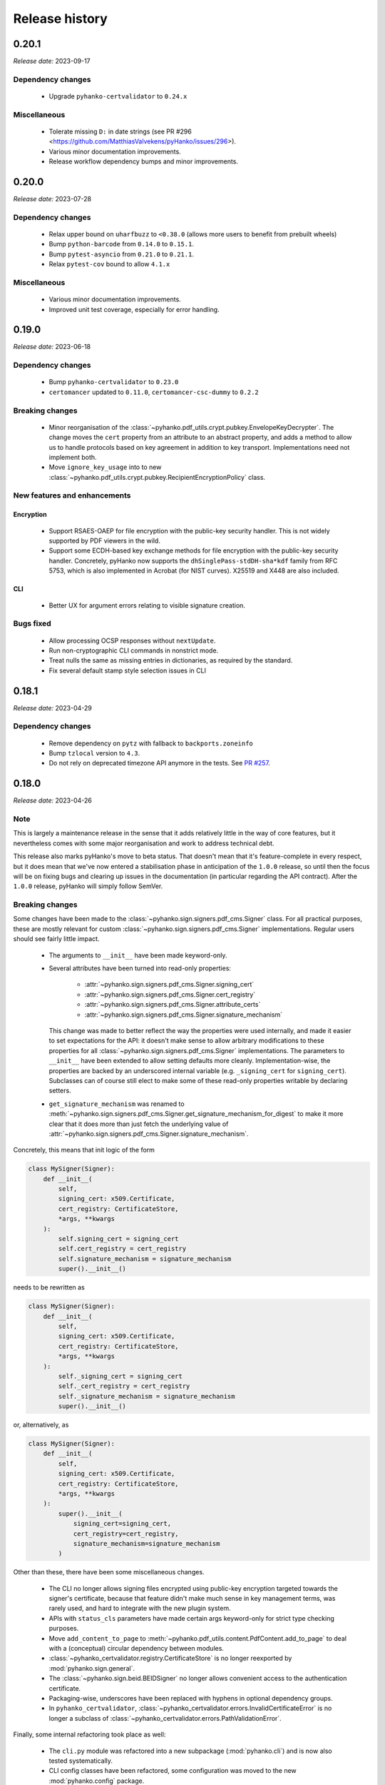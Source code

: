 ***************
Release history
***************


.. _release-0.20.1:

0.20.1
======

*Release date:* 2023-09-17

Dependency changes
------------------

 * Upgrade ``pyhanko-certvalidator`` to ``0.24.x``


Miscellaneous
-------------

 * Tolerate missing ``D:`` in date strings (see PR #296 <https://github.com/MatthiasValvekens/pyHanko/issues/296>).
 * Various minor documentation improvements.
 * Release workflow dependency bumps and minor improvements.


.. _release-0.20.0:

0.20.0
======

*Release date:* 2023-07-28


Dependency changes
------------------

 * Relax upper bound on ``uharfbuzz`` to ``<0.38.0`` (allows more users to benefit from prebuilt wheels)
 * Bump ``python-barcode`` from ``0.14.0`` to ``0.15.1``.
 * Bump ``pytest-asyncio`` from ``0.21.0`` to ``0.21.1``.
 * Relax ``pytest-cov`` bound to allow ``4.1.x``


Miscellaneous
-------------

 * Various minor documentation improvements.
 * Improved unit test coverage, especially for error handling.


.. _release-0.19.0:

0.19.0
======

*Release date:* 2023-06-18


Dependency changes
------------------

 * Bump ``pyhanko-certvalidator`` to ``0.23.0``
 * ``certomancer`` updated to ``0.11.0``, ``certomancer-csc-dummy`` to ``0.2.2``


Breaking changes
----------------

 * Minor reorganisation of the :class:`~pyhanko.pdf_utils.crypt.pubkey.EnvelopeKeyDecrypter`.
   The change moves the ``cert`` property from an attribute to an abstract property, and adds
   a method to allow us to handle protocols based on key agreement in addition to key transport.
   Implementations need not implement both.
 * Move ``ignore_key_usage`` into to new
   :class:`~pyhanko.pdf_utils.crypt.pubkey.RecipientEncryptionPolicy` class.


New features and enhancements
-----------------------------

Encryption
^^^^^^^^^^

 * Support RSAES-OAEP for file encryption with the public-key security handler.
   This is not widely supported by PDF viewers in the wild.
 * Support some ECDH-based key exchange methods for file encryption with the
   public-key security handler. Concretely, pyHanko now supports
   the ``dhSinglePass-stdDH-sha*kdf`` family from RFC 5753, which is also implemented in
   Acrobat (for NIST curves). X25519 and X448 are also included.


CLI
^^^

 * Better UX for argument errors relating to visible signature creation.


Bugs fixed
----------

 * Allow processing OCSP responses without ``nextUpdate``.
 * Run non-cryptographic CLI commands in nonstrict mode.
 * Treat nulls the same as missing entries in dictionaries, as required by
   the standard.
 * Fix several default stamp style selection issues in CLI


.. _release-0.18.1:

0.18.1
======

*Release date:* 2023-04-29


Dependency changes
------------------

 * Remove dependency on ``pytz`` with fallback to ``backports.zoneinfo``
 * Bump ``tzlocal`` version to ``4.3``.
 * Do not rely on deprecated timezone API anymore in the tests.
   See `PR #257 <https://github.com/MatthiasValvekens/pyHanko/pull/257>`_.

.. _release-0.18.0:

0.18.0
======

*Release date:* 2023-04-26

Note
----

This is largely a maintenance release in the sense that it adds relatively little
in the way of core features, but it nevertheless comes with some major
reorganisation and work to address technical debt.

This release also marks pyHanko's move to beta status. That doesn't mean that
it's feature-complete in every respect, but it does mean that we've now entered
a stabilisation phase in anticipation of the ``1.0.0`` release, so until then
the focus will be on fixing bugs and clearing up issues in the documentation (in
particular regarding the API contract). After the ``1.0.0`` release, pyHanko
will simply follow SemVer.


Breaking changes
----------------

Some changes have been made to the :class:`~pyhanko.sign.signers.pdf_cms.Signer` class.
For all practical purposes, these are mostly relevant for custom
:class:`~pyhanko.sign.signers.pdf_cms.Signer` implementations. Regular users should see
fairly little impact.

 * The arguments to ``__init__`` have been made keyword-only.

 * Several attributes have been turned into read-only properties:

    * :attr:`~pyhanko.sign.signers.pdf_cms.Signer.signing_cert`
    * :attr:`~pyhanko.sign.signers.pdf_cms.Signer.cert_registry`
    * :attr:`~pyhanko.sign.signers.pdf_cms.Signer.attribute_certs`
    * :attr:`~pyhanko.sign.signers.pdf_cms.Signer.signature_mechanism`

   This change was made to better reflect the way the properties were used internally, and made it easier to set
   expectations for the API: it doesn't make sense to allow arbitrary modifications to these properties for all
   :class:`~pyhanko.sign.signers.pdf_cms.Signer` implementations.
   The parameters to ``__init__`` have been extended to allow setting defaults more cleanly.
   Implementation-wise, the properties are backed by an underscored internal variable
   (e.g. ``_signing_cert`` for ``signing_cert``).
   Subclasses can of course still elect to make some of these read-only properties writable by declaring setters.

 * ``get_signature_mechanism`` was renamed to
   :meth:`~pyhanko.sign.signers.pdf_cms.Signer.get_signature_mechanism_for_digest`
   to make it more clear that it does more than just fetch the underlying value of
   :attr:`~pyhanko.sign.signers.pdf_cms.Signer.signature_mechanism`.


Concretely, this means that init logic of the form

.. code-block:: python

    class MySigner(Signer):
        def __init__(
            self,
            signing_cert: x509.Certificate,
            cert_registry: CertificateStore,
            *args, **kwargs
        ):
            self.signing_cert = signing_cert
            self.cert_registry = cert_registry
            self.signature_mechanism = signature_mechanism
            super().__init__()

needs to be rewritten as

.. code-block:: python

    class MySigner(Signer):
        def __init__(
            self,
            signing_cert: x509.Certificate,
            cert_registry: CertificateStore,
            *args, **kwargs
        ):
            self._signing_cert = signing_cert
            self._cert_registry = cert_registry
            self._signature_mechanism = signature_mechanism
            super().__init__()

or, alternatively, as

.. code-block:: python

    class MySigner(Signer):
        def __init__(
            self,
            signing_cert: x509.Certificate,
            cert_registry: CertificateStore,
            *args, **kwargs
        ):
            super().__init__(
                signing_cert=signing_cert,
                cert_registry=cert_registry,
                signature_mechanism=signature_mechanism
            )


Other than these, there have been some miscellaneous changes.

 * The CLI no longer allows signing files encrypted using public-key encryption targeted towards the signer's
   certificate, because that feature didn't make much sense in key management terms, was rarely used, and hard to
   integrate with the new plugin system.
 * APIs with ``status_cls`` parameters have made certain args keyword-only for strict type checking purposes.
 * Move ``add_content_to_page`` to :meth:`~pyhanko.pdf_utils.content.PdfContent.add_to_page` to deal with a
   (conceptual) circular dependency between modules.
 * :class:`~pyhanko_certvalidator.registry.CertificateStore` is no longer reexported by :mod:`pyhanko.sign.general`.
 * The :class:`~pyhanko.sign.beid.BEIDSigner` no longer allows convenient access to the authentication certificate.
 * Packaging-wise, underscores have been replaced with hyphens in optional dependency groups.
 * In ``pyhanko_certvalidator``, :class:`~pyhanko_certvalidator.errors.InvalidCertificateError`
   is no longer a subclass of :class:`~pyhanko_certvalidator.errors.PathValidationError`.

Finally, some internal refactoring took place as well:

 * The ``cli.py`` module was refactored into a new subpackage (:mod:`pyhanko.cli`) and is now
   also tested systematically.
 * CLI config classes have been refactored, some configuration was moved to the new :mod:`pyhanko.config` package.
 * Time tolerance config now passes around timedelta objects instead of second values.
 * The :func:`~pyhanko.sign.diff_analysis.commons.qualify` function in the difference analysis
   has been split into :func:`~pyhanko.sign.diff_analysis.commons.qualify` and
   :func:`~pyhanko.sign.diff_analysis.commons.qualify_transforming`.


Organisational changes
----------------------

 * Certificate and key loading was moved to a new :mod:`pyhanko.keys` module, but :mod:`pyhanko.sign.general`
   still reexports the relevant functions for backwards compatibility.
   Concretely, the affected functions are

    * :func:`pyhanko.keys.load_cert_from_pemder`,
    * :func:`pyhanko.keys.load_certs_from_pemder`,
    * :func:`pyhanko.keys.load_certs_from_pemder_data`,
    * :func:`pyhanko.keys.load_private_key_from_pemder`,
    * :func:`pyhanko.keys.load_private_key_from_pemder_data`.

  * Onboarded ``mypy`` and flag pyHanko as a typed library by adding ``py.typed``.

  * Package metadata and tooling settings have now been centralised to ``pyproject.toml``.
    Other configuration files like ``setup.py``, ``requirements.txt`` and most tool-specific config
    have been eliminated.

  * The docstring-based documentation for ``pyhanko_certvalidator`` was added to the API reference.

  * Some non-autogenerated API reference documentation pages were consolidated to reduce the sprawl.

  * Heavily reworked the CI/CD pipeline. PyHanko releases are now published via GitHub Actions
    and signed with Sigstore. GPG signatures will continue to be provided for the time being.


Dependency changes
------------------

 * Bump ``pyhanko-certvalidator`` to ``0.22.0``.
 * Relax the upper bound on ``uharfbuzz`` for better Python 3.11 support

Bugs fixed
----------

 * The AdES LTA validator now tolerates documents that don't have a DSS (assuming
   that all the required information is otherwise present).
 * Ensure that the :attr:`~pyhanko.sign.validation.status.SignatureStatus.trusted`
   attribute on :class:`~pyhanko.sign.validation.status.SignatureStatus` is not set
   if the validation path is not actually available.
 * Correct the typing on
   :attr:`~pyhanko.sign.validation.status.SignatureStatus.validation_path`.
 * Fix several result presentation bugs in the AdES code.
 * Fix overeager sharing of :class:`~pyhanko_certvalidator.ltv.poe.POEManager` objects in AdES code.
 * Correct algo policy handling in AdES-with-time validation.
 * Ensure that ``container_ref`` is also populated on past versions of the
   trailer dictionary.


New features and enhancements
-----------------------------

Signing
^^^^^^^

 * :ref:`The CLI now features plugins <cli-plugin-dev>`!
   All current ``addsig`` subcommands have been reimplemented to use the plugin
   interface. Other plugins will be auto-detected through package entry points.


Validation
^^^^^^^^^^

 * Refine algorithm policy handling; put in place a subclass of
   :class:`~pyhanko_certvalidator.policy_decl.AlgorithmUsagePolicy` specifically
   for CMS validation;
   see :class:`~pyhanko.sign.validation.utils.CMSAlgorithmUsagePolicy`.
 * Try to remember paths when validation fails.
 * Make certificates from local CMS context available during path building
   for past certificate validation (subject to PoE checks).
 * Move :attr:`~pyhanko.sign.validation.status.ModificationInfo.docmdp_ok` up in
   the hierarchy to :class:`~pyhanko.sign.validation.status.ModificationInfo`.



.. _release-0.17.2:

0.17.2
======


*Release date:* 2023-03-10


Note
----

This is a follow-up on yesterday's bugfix release, addressing a number of similar issues.


Bugs fixed
----------

 * Address another potential infinite loop in the comment processing logic.
 * Fix some (rather esoteric) correctness issues w.r.t. PDF whitespace.


.. _release-0.17.1:

0.17.1
======


*Release date:* 2023-03-09


Note
----

This is a maintenance release without significant functionality changes.
It contains a bugfix, addresses some documentation issues and applies the Black
formatter to the codebase.


Bugs fixed
----------

 * Address a potential infinite loop in the PDF parsing logic.
   See `PR #237 <https://github.com/MatthiasValvekens/pyHanko/issues/237>`_.


.. _release-0.17.0:

0.17.0
======


*Release date:* 2023-01-31


Note
----

This is a bit of an odd release. It comes with relatively few functional
changes or enhancements to existing features, but it has nevertheless been
in the works for quite a long time.

In early 2022, I decided that the time was right to equip pyHanko with its
own AdES validation engine, implementing the machinery specified by
ETSI EN 319 102-1. I knew ahead of time that this would not be an easy task:

 * PyHanko's own validation code was put together in a fairly ad-hoc manner
   starting from the provisions in the CMS specification, so some refactoring
   would be necessary.
 * ``pyhanko-certvalidator`` also was never designed to be anything more than an
   RFC 5280 validation engine, and retrofitting the fine-tuning required by the
   AdES spec definitely wasn't easy.

Initially, I estimated that this effort would take a few months tops. Yet here
we are, approximately one year down the road: :mod:`pyhanko.sign.validation.ades`.

Truth be told, the implementation isn't yet ready for prime time, but it is in
a state where it's at least useful for experimentation purposes, and can be
iterated on.
Also, given the volume of subtle changes and far-reaching refactoring in the
internals of both the ``pyhanko`` and ``pyhanko-certvalidator`` packages,
continually rebasing the ``feature/ades-validation`` feature branch turned
into a chore quite quickly.

So, if you're keen to start playing around with AdES validation: please do so,
and let me know what you think. If standards-based validation is not something
you care about, feel free to disregard everything I wrote above, it almost
certainly won't affect any of your code.

My plan is to incrementally build upon and polish the code in
:mod:`pyhanko.sign.validation.ades`, and eventually deprecate the current
ad-hoc LTV validation logic in
:func:`pyhanko.sign.validation.ltv.async_validate_pdf_ltv_signature`.
That's still a ways off from now, though.


Dependency updates
------------------

 * ``pyhanko-certvalidator`` updated to ``0.20.0``


Breaking changes
----------------

 * There are various changes in the validation internals that are not
   backwards compatible, but all of those concern internal APIs.
 * There are some noteworthy changes to the ``pyhanko-certvalidator`` API.
   Those are documented in
   `the change log <https://github.com/MatthiasValvekens/certvalidator/blob/master/changelog.md#0200>`_.
   Most of these do not affect basic usage.


New features and enhancements
-----------------------------

Validation
^^^^^^^^^^

 * Experimental AdES validation engine :mod:`pyhanko.sign.validation.ades`.
 * In the status API, make a more meaningful distinction between ``valid`` and
   ``intact``, and document that distinction.


.. _release-0.16.0:

0.16.0
======

*Release date:* 2022-12-21


Dependency updates
------------------

 * ``pyhanko-certvalidator`` updated to ``0.19.8``


Breaking changes
----------------

This release includes breaking changes to the difference analysis engine.
Unless you're implementing your own difference analysis policies, this
change should break your API usage.


New features and enhancements
-----------------------------

Signing
^^^^^^^

 * Add support for **Prop_Build** metadata in signatures.
   See `PR #192 <https://github.com/MatthiasValvekens/pyHanko/issues/192>`_


Validation
^^^^^^^^^^

 * Improvements to the difference analysis engine that allow more
   nuance to be expressed in the rule system.


Bugs fixed
----------

 * Tolerate an indirect **Extensions** and **MarkInfo** dictionary in
   difference analysis. See `PR #177 <https://github.com/MatthiasValvekens/pyHanko/issues/177>`_.
 * Gracefully handle unreadable/undecodable producer strings.


.. _release-0.15.1:

0.15.1
======

*Release date:* 2022-10-27


Note
----

This release adds Python 3.11 to the list of supported Python versions.


Dependency updates
------------------

 * ``pyhanko-certvalidator`` updated to ``0.19.6``
 * ``certomancer`` updated to ``0.9.1``


Bugs fixed
----------

 * Be more tolerant towards deviations from DER restrictions in
   signed attributes when validating signatures.


.. _release-0.15.0:

0.15.0
======


*Release date:* 2022-10-11


Note
----

Other than a few bug fixes, the highlight of this release is the addition of
support for two very recently published PDF extension standards, ISO/TS 32001
and ISO/TS 32002.


Bugs fixed
----------

 * Fix metadata handling in encrypted documents
   see `issue #160 <https://github.com/MatthiasValvekens/pyHanko/issues/160>`_.
 * Make sure XMP stream dictionaries contain the required typing entries.
 * Respect ``visible_sig_settings`` on field autocreation.
 * Fix a division by zero corner case in the stamp layout code;
   see `issue #170 <https://github.com/MatthiasValvekens/pyHanko/issues/170>`_.


New features and enhancements
-----------------------------

Signing
^^^^^^^

 * Add support for the new PDF extensions defined by ISO/TS 32001 and ISO/TS 32002;
   see `PR #169 <https://github.com/MatthiasValvekens/pyHanko/issues/169>`_.

    * SHA-3 support
    * EdDSA support for both the PKCS#11 signer and the in-memory signer
    * Auto-register developer extensions in the file

 * Make it easier to extract keys from ``bytes`` objects.


Validation
^^^^^^^^^^

 * Add support for validating EdDSA signatures (as defined in ISO/TS 32002)


.. _release-0.14.0:

0.14.0
======


*Release date:* 2022-09-17


Note
----

This release contains a mixture of minor and major changes.
Of particular note is the addition of automated metadata management support,
including XMP metadata. This change affects almost every PDF write operation
in the background. While pyHanko has very good test coverage, some instability
and regressions may ensue. Bug reports are obviously welcome.


Breaking changes
----------------

The breaking changes in this release are all relatively minor.
Chances are that your code isn't affected at all, other than perhaps by
the change to
:class:`~pyhanko.sign.signers.pdf_byterange.PreparedByteRangeDigest`.


 * ``md_algorithm`` attribute removed from
   :class:`~pyhanko.sign.signers.pdf_byterange.PreparedByteRangeDigest` since
   it wasn't necessary for further processing.
 * Low-level change in ``raw_get`` for PDF container object types
   (:class:`~pyhanko.pdf_utils.generic.ArrayObject` and
   :class:`~pyhanko.pdf_utils.generic.DictionaryObject`): the ``decrypt``
   parameter is no longer a boolean, but a tri-state enum value of type
   :class:`~pyhanko.pdf_utils.generic.EncryptedObjAccess`.
 * Developer extension management API moved into :mod:`pyhanko.pdf_utils.extensions`.
 * :func:`~pyhanko.pdf_utils.font.basic.get_courier` convenience function moved into
   :mod:`pyhanko.pdf_utils.font.basic` and now takes a mandatory writer argument.
 * The ``token_label`` attribute was removed from
   :class:`~pyhanko.cli.config.PKCS11SignatureConfig`, but will still be parsed
   (with a deprecation warning).
 * The :attr:`~pyhanko.cli.config.PKCS11SignatureConfig.prompt_pin` attribute in
   :class:`~pyhanko.cli.config.PKCS11SignatureConfig` was changed from a bool to
   an enum. See :class:`~pyhanko.cli.config.PKCS11PinEntryMode`.


Dependency updates
------------------

 * ``pytest-aiohttp`` updated to ``1.0.4``
 * ``certomancer`` updated to ``0.9.0``
 * ``certomancer-csc-dummy`` updated to ``0.2.1``
 * Relax bounds on ``uharfbuzz`` to allow everything up to the current version
   (i.e. ``0.30.0``) as well.
 * New optional dependency group ``xmp``, which for now only contains ``defusedxml``


Bugs fixed
----------

 * Allow certificates with no ``CN`` in the certificate subject.
 * The extension dictionary handling logic can now deal with encrypted
   documents without actually decrypting the document contents.
 * Fix processing error when passing empty strings to ``uharfbuzz``;
   see `issue #132 <https://github.com/MatthiasValvekens/pyHanko/issues/132>`_.
 * Use proper PDF text string serialisation routine in simple font handler, to ensure
   everything is escaped correctly.
 * Ensure that ``output_version`` is set to at least the input version in
   incrementally updated files.


New features and enhancements
-----------------------------

Signing
^^^^^^^

 * Drop the requirement for :attr:`~pyhanko.sign.signers.pdf_cms.Signer.signing_cert`
   to be set from the start of the signing process in an interrupted signing workflow.
   This has come up on several occasions in the past, since it's necessary in remote
   signing scenarios where the certificate is generated or provided on-demand when
   submitting the document digest to the signing service.
   See `pull #141 <https://github.com/MatthiasValvekens/pyHanko/pull/141>`_ for details.
 * Add convenience API to set the ``/TU`` entry on a signature field;
   see :attr:`~pyhanko.sign.fields.SigFieldSpec.readable_field_name`.
 * Allow greater control over the initialisation of document timestamp fields.
 * New class hierarchy for (un)signed attribute provisioning;
   see :class:`~pyhanko.sign.attributes.SignedAttributeProviderSpec`
   and :class:`~pyhanko.sign.attributes.UnsignedAttributeProviderSpec`.
 * Allow greater control over annotation flags for visible signatures.
   This is implemented using :class:`~pyhanko.sign.fields.VisibleSigSettings`.
   See `discussion #150 <https://github.com/MatthiasValvekens/pyHanko/discussions/150>`_.
 * Factor out and improve PKCS#11 token finding; see
   :class:`~pyhanko.cli.config.TokenCriteria`
   and `issue #149 <https://github.com/MatthiasValvekens/pyHanko/issues/149>`_.
 * Factor out and improve PKCS#11 mechanism selection, allowing more raw modes.
 * Change pin entry settings for PKCS#11 to be more granular, in order to also
   allow ``PROTECTED_AUTH``;
   see `issue #133 <https://github.com/MatthiasValvekens/pyHanko/issues/133>`_.
 * Allow the PKCS#11 PIN to be sourced from an environment variable when
   pyHanko is invoked through the CLI and no PIN is provided in the configuration.
   PyHanko will now first check the ``PYHANKO_PKCS11_PIN`` variable before
   prompting for a PIN. This also works when prompting for PIN entry is
   disabled altogether.


.. note::

    The PKCS#11 code is now also tested in CI, using
    `SoftHSMv2 <https://github.com/opendnssec/SoftHSMv2>`_.


Validation
^^^^^^^^^^

 * Allow validation time overrides in the CLI. Passing in the special value
   ``claimed`` tells pyHanko to take the stated signing time in the file at
   face value.
   See `issue #130 <https://github.com/MatthiasValvekens/pyHanko/issues/130>`_.


Encryption
^^^^^^^^^^

 * Also return permissions on owner access to allow for easier inspection.
 * Better version enforcement for security handlers.


Layout
^^^^^^

 * Allow metrics to be specified for simple fonts.
 * Provide metrics for default Courier font.
 * Experimental option that allows graphics to be embedded in the central area
   of the QR code; see :attr:`~pyhanko.stamp.QRStampStyle.qr_inner_content`.


Miscellaneous
^^^^^^^^^^^^^

 * Basic XMP metadata support with optional ``xmp`` dependency group.
 * Automated metadata management (document info dictionary, XMP metadata).
 * Refactor some low-level digesting and CMS validation code.
 * Make the CLI print a warning when the key passphrase is left empty.
 * Tweak configuration management utilities to better cope with fallback
   logic for deprecated configuration parameters.
 * Move all cross-reference writing logic into :mod:`pyhanko.pdf_utils.xref`.
 * Improve error classes and error reporting in the CLI so that errors in non-verbose mode
   still provide a little more info.


.. _release-0.13.2:

0.13.2
======

*Release date:* 2022-07-02

Note
----

This is a patch release to address some dependency issues and bugs.


Dependency updates
------------------

 * ``python-barcode`` updated and pinned to ``0.14.0``.


Bugs fixed
----------

 * Fix lack of newline after XRef stream header.
 * Do not write **DigestMethod** in signature reference dictionaries
   (deprecated/nonfunctional entry).
 * Make :func:`pyhanko.pdf_utils.writer.copy_into_new_writer` more flexible by allowing
   caller-specified keyword arguments for the writer object.
 * Refine settings for invisible signature fields (see :class:`pyhanko.sign.fields.InvisSigSettings`).
 * Correctly read objects from object streams in encrypted documents.


.. _release-0.13.1:

0.13.1
======

*Release date:* 2022-05-01

Note
----

This is a patch release to update ``fontTools`` and ``uharfbuzz`` to address
a conflict between the latest ``fontTools`` and older ``uharfbuzz`` versions.


Dependency updates
------------------

 * ``fontTools`` updated to ``4.33.3``
 * ``uharfbuzz`` updated to ``0.25.0``


.. _release-0.13.0:

0.13.0
======

*Release date:* 2022-04-25


Note
----

Like the previous two releases, this is largely a maintenance release.


Dependency updates
------------------

 * ``asn1crypto`` updated to ``1.5.1``
 * ``pyhanko-certvalidator`` updated to ``0.19.5``
 * ``certomancer`` updated to ``0.8.2``
 * Depend on ``certomancer-csc-dummy`` for tests;
   get rid of ``python-pae`` test dependency.

Bugs fixed
----------

 * Various parsing robustness improvements.
 * Be consistent with security handler version bounds.
 * Improve coverage of encryption code.
 * Ensure owner password gets prioritised in the legacy security handler.


New features and enhancements
-----------------------------


Miscellaneous
^^^^^^^^^^^^^

 * Replaced some ``ValueError`` usages with ``PdfError``
 * Improvements to error handling in strict mode.
 * Make CLI stack traces less noisy by default.

Encryption
^^^^^^^^^^

 * Refactor internal ``crypt`` module into package.
 * Add support for serialising credentials.
 * Cleaner credential inheritance for incremental writers.

Signing
^^^^^^^

 * Allow post-signing actions on encrypted files with serialised credentials.
 * Improve ``--use-pades-lta`` ergonomics in CLI.
 * Add ``--no-pass`` parameter to ``pemder`` CLI.


Validation
^^^^^^^^^^

 * Preparatory scaffolding for AdES status reporting.
 * Provide some tolerance against malformed ACs.
 * Increase robustness against invalid DNs.


.. _release-0.12.1:

0.12.1
======

*Release date:* 2022-02-26


Dependency updates
------------------

 * ``uharfbuzz`` updated to ``0.19.0``
 * ``pyhanko-certvalidator`` updated to ``0.19.4``
 * ``certomancer`` updated to ``0.8.1``


Bugs fixed
----------

 * Fix typing issue in DSS reading logic (see
   `issue #81 <https://github.com/MatthiasValvekens/pyHanko/issues/81>`_)


.. _release-0.12.0:

0.12.0
======

*Release date:* 2022-01-26

Note
----

This is largely a maintenance release, and contains no new high-level features or public
API changes. As such, upgrading is strongly recommended.

The most significant change is the (rather minimalistic) support for hybrid reference files.
Since working with hybrid reference files means dealing with potential ambiguity (which is dangerous
when dealing with signatures), creation and validation of signatures in hybrid reference documents
is only enabled in nonstrict mode. Hybrid reference files are relatively rare these days, but the
internals need to be able to cope with them either way, in order to be able to update such files
safely.


New features and enhancements
-----------------------------

Miscellaneous
^^^^^^^^^^^^^

 * Significant refactor of cross-reference parsing internals. This doesn't affect any public API
   entrypoints, but read the reference documentation for :mod:`pyhanko.pdf_utils.xref` if you happen
   to have code that directly relies on that internal logic.
 * Minimal support for hybrid reference files.
 * Add ``strict`` flag to :class:`~pyhanko.pdf_utils.incremental_writer.IncrementalPdfFileWriter`.
 * Expose ``--no-strict-syntax`` CLI flag in the ``addsig`` subcommand.


Bugs fixed
----------

 * Ensure that signature appearance bounding boxes are rounded to a reasonable precision.
   Failure to do so caused issues with some viewers.
 * To be consistent with the purpose of the strictness flag, non-essential xref consistency
   checking is now only enabled when running in strict mode (which is the default).
 * The hybrid reference support indirectly fixes some potential silent file corruption issues
   that could arise when working on particularly ill-behaved hybrid reference files.


.. _release-0.11.0:

0.11.0
======

*Release date:* 2021-12-23

Dependency changes
------------------

 * Update ``pyhanko-certvalidator`` to ``0.19.2``
 * Bump ``fontTools`` to ``4.28.2``
 * Update ``certomancer`` test dependency to ``0.7.1``


.. _release-0.11.0-breaking:

Breaking changes
----------------

Due to import order issues resulting from refactoring of the validation code, some classes
and class hierarchies in the higher-level API had to be moved. The affected classes are listed
below, with links to their respective new locations in the API reference.

 * :class:`~pyhanko.sign.validation.settings.KeyUsageConstraints`
 * :class:`~pyhanko.sign.validation.errors.SignatureValidationError`
 * :class:`~pyhanko.sign.validation.errors.WeakHashAlgorithmError`
 * :class:`~pyhanko.sign.validation.errors.SigSeedValueValidationError`
 * :class:`~pyhanko.sign.validation.status.SignatureStatus`
 * :class:`~pyhanko.sign.validation.status.StandardCMSSignatureStatus`
 * :class:`~pyhanko.sign.validation.status.PdfSignatureStatus`
 * :class:`~pyhanko.sign.validation.status.TimestampSignatureStatus`
 * :class:`~pyhanko.sign.validation.status.DocumentTimestampStatus`

The low-level function :func:`~pyhanko.sign.validation.generic_cms.validate_sig_integrity` was also
moved.


New features and enhancements
-----------------------------

Signing
^^^^^^^

 * Support embedding attribute certificates into CMS signatures, either in the ``certificates``
   field or using the CAdES ``signer-attrs-v2`` attribute.
 * More explicit errors on unfulfilled text parameters
 * Better use of ``asyncio`` when collecting validation information for timestamps
 * Internally disambiguate PAdES and CAdES for the purpose of attribute handling.


Validation
^^^^^^^^^^

 * Refactor ``diff_analysis`` module into sub-package
 * Refactor ``validation`` module into sub-package
   (together with portions of :mod:`pyhanko.sign.general`); see :ref:`release-0.11.0-breaking`.
 * Make extracted certificate information more easily accessible.
 * Integrated attribute certificate validation (requires a separate validation context with trust
   roots for attribute authorities)
 * Report on signer attributes as supplied by the CAdES ``signer-attrs-v2`` attribute.

Miscellaneous
^^^^^^^^^^^^^

 * Various parsing and error handling improvements to xref processing, object streams, and object
   header handling.
 * Use :class:`NotImplementedError` for unimplemented stream filters instead of
   less-appropriate exceptions
 * Always drop GPOS/GDEF/GSUB when subsetting OpenType and TrueType fonts
 * Initial support for string-keyed CFF fonts as CIDFonts (subsetting is still inefficient)
 * :func:`~pyhanko.pdf_utils.writer.copy_into_new_writer` is now smarter about how it deals with the
   ``/Producer`` line
 * Fix a typo in the ASN.1 definition of ``signature-policy-store``
 * Various, largely aesthetic, cleanup & docstring fixes in internal APIs

Bugs fixed
----------

 * Fix a critical bug in content timestamp generation causing the wrong message imprint to be sent
   to the timestamping service. The bug only affected the signed ``content-time-stamp`` attribute
   from CAdES, not the (much more widely used) ``signature-time-stamp`` attribute. The former
   timestamps the content (and is part of the signed data), while the latter timestamps the
   signature (and is therefore not part of the signed data).
 * Fix a bug causing an empty unsigned attribute sequence to be written if there were no
   unsigned attributes. This is not allowed (although many validators accept it), and was a
   regression introduced in ``0.9.0``.
 * Ensure non-PDF CAdES signatures always have ``signingTime`` set.
 * Fix and improve timestamp summary reporting
 * Corrected TrueType subtype handling
 * Properly set :attr:`~pyhanko.sign.signers.pdf_signer.PreSignValidationStatus.ts_validation_paths`
 * Gracefully deal with unsupported certificate types in CMS
 * Ensure attribute inspection internals can deal with ``SignerInfo`` without ``signedAttrs``.

.. _release-0.10.0:

0.10.0
======

*Release date:* 2021-11-28

Dependency changes
------------------

 * Update ``pyhanko-certvalidator`` to ``0.18.0``
 * Update ``aiohttp`` to ``3.8.0`` (optional dependency)
 * Introduce ``python-pae==0.1.0`` (tests)


New features and enhancements
-----------------------------

Signing
^^^^^^^

 * There's a new :class:`~pyhanko.sign.signers.pdf_cms.Signer` implementation
   that allows pyHanko to be used with remote signing services that implement the
   Cloud Signature Consortium API. Since auth handling differs from vendor to vendor, using
   this feature requires still the caller to supply an authentication handler implementation;
   see :mod:`pyhanko.sign.signers.csc_signer` for more information.
   *This feature is currently incubating.*

Validation
^^^^^^^^^^

 * Add CLI option to skip diff analysis.
 * Add CLI flag to disable strict syntax checks.
 * Use chunked digests while validating.
 * Improved difference analysis logging.

Miscellaneous
^^^^^^^^^^^^^

 * Better handling of nonexistent objects: clearer errors in strict mode, better fallback behaviour
   in nonstrict mode. This applies to both regular object dereferencing and xref history analysis.
 * Added many new tests for various edge cases, mainly in validation code.
 * Added ``Python :: 3`` and ``Python :: 3.10`` classifiers to distribution.

Bugs fixed
----------

 * Fix bug in output handler in timestamp updater that caused empty output in some configurations.
 * Fix a config parsing error when no stamp styles are defined in the configuration file.


.. _release-0.9.0:

0.9.0
=====

*Release date:* 2021-10-31

Dependency changes
------------------

 * Update ``pyhanko-certvalidator`` to ``0.17.3``
 * Update ``fontTools`` to ``4.27.1``
 * Update ``certomancer`` to ``0.6.0`` (tests)
 * Introduce ``pytest-aiohttp~=0.3.0`` and ``aiohttp>=3.7.4`` (tests)

API-breaking changes
--------------------

This is a pretty big release, with a number of far-reaching changes in the
lower levels of the API that may cause breakage.
Much of pyHanko's internal logic has been refactored to prefer asynchronous I/O
wherever possible (``pyhanko-certvalidator`` was also refactored accordingly).
Some compromises were made to allow non-async-aware code to continue working as-is.

If you'd like a quick overview of how you can take advantage of the new
asynchronous library functions, take a look at
:ref:`this section in the signing docs <async-resource-management>`.


Here's an overview of low-level functionality that changed:

 * CMS signing logic was refactored and made asynchronous
   (only relevant if you implemented your own custom signers)
 * Time stamp client API was refactored and made asynchronous
   (only relevant if you implemented your own time stamping clients)
 * The :ref:`interrupted signing <interrupted-signing>` workflow now involves more
   asyncio as well.
 * :meth:`~pyhanko.sign.signers.pdf_signer.PdfSigningSession.perform_presign_validation`
   was made asynchronous.
 * :meth:`~pyhanko.sign.signers.pdf_signer.PdfSigningSession.prepare_tbs_document`: the
   ``bytes_reserved`` parameter is mandatory now.

 * :meth:`~pyhanko.sign.signers.pdf_signer.PdfPostSignatureDocument.post_signature_processing`
   was made asynchronous.
 * :func:`~pyhanko.sign.validation.collect_validation_info` was made asynchronous

Other functions have been deprecated in favour of asynchronous equivalents;
such deprecations are documented in :ref:`the API reference <api-reference>`.
The section on extending :class:`~pyhanko.sign.signers.pdf_cms.Signer`
:ref:`has also been updated <extending-signer>`.

.. warning::
    Even though we have pretty good test coverage, due to the volume of changes,
    some instability may ensue. Please do not hesitate to report bugs on
    `the issue tracker <https://github.com/MatthiasValvekens/pyHanko/issues>`_!


New features and enhancements
-----------------------------

Signing
^^^^^^^

 * Async-first signing API
 * Relax ``token-label`` requirements in PKCS#11 config, allowing ``slot-no``
   as an alternative
 * Allow selecting keys and certificates by ID in the PKCS#11 signer
 * Allow the signer's certificate to be sourced from a file in the PKCS#11 signer
 * Allow BeID module path to be specified in config
 * Tweak cert querying logic in PKCS#11 signer
 * Add support for raw ECDSA to the PKCS#11 signer
 * Basic DSA support (for completeness w.r.t. ISO 32000)
 * Choose a default message digest more cleverly, based on the signing algorithm
   and key size
 * Fail loudly when trying to add a certifying signature to an already-signed
   document using the high-level signing API
 * Provide a flag to skip embedding root certificates

Validation
^^^^^^^^^^

 * Async-first validation API
 * Use non-zero exit code on failed CLI validation


Miscellaneous
^^^^^^^^^^^^^

 * Minor reorganisation of ``config.py`` functions
 * Move PKCS#11 pin prompt logic to ``cli.py``
 * Improve font embedding efficiency (better stream management)
 * Ensure idempotence of object stream flushing
 * Improve PKCS#11 signer logging
 * Make ``stream_xrefs=False`` by default in ``copy_into_new_writer()``
 * Removed a piece of fallback logic for ``md_algorithm`` that relied on
   obsolete parts of the standard
 * Fixed a number of issues related to unexpected cycles in PDF structures


Bugs fixed
----------

 * Treat ASCII form feed (``\f``) as PDF whitespace
 * Fix a corner case with null incremental updates
 * Fix some font compatibility issues (relax assumptions about the presence of
   certain tables/entries)
 * Be more tolerant when parsing name objects
 * Correct some issues related to DSS update validation
 * Correct :func:`~pyhanko.pdf_utils.generic.pdf_date` output for negative
   UTC offsets


.. _release-0.8.0:

0.8.0
=====

*Release date:* 2021-08-23

Dependency changes
------------------

 * Update ``pyhanko-certvalidator`` to ``0.16.0``.

API-breaking changes
--------------------

Some fields and method names in the config API misspelled ``pkcs11` as ``pcks11``. This has been
corrected in this release. This is unlikely to cause issues for library users (since the config API
is primarily used by the CLI code), but it's a breaking change all the same.
If you do have code that relies on the config API, simply substituting ``s/pcks/pkcs/g`` should fix
things.

New features and enhancements
-----------------------------

Signing
^^^^^^^

 * Make certificate fetching in the PKCS#11 signer more flexible.

   * Allow passing in the signer's certificate from outside the token.
   * Improve certificate registry initialisation.

 * Give more control over updating the DSS in complex signature workflows.
   By default, pyHanko now tries to update the DSS in the revision that adds a document timestamp,
   after the signature (if applicable). In the absence of a timestamp, the old behaviour persists.

 * Added a flag to (attempt to) produce CMS signature containers without any padding.
 * Use ``signing-certificate-v2`` instead of ``signing-certificate`` when producing signatures.
 * Default to empty appearance streams for empty signature fields.
 * Much like the ``pkcs11-setups`` config entry, there are now ``pemder-setups`` and
   ``pkcs12-setups`` at the top level of pyHanko's config file. You can use those to store arguments
   for the ``pemder`` and ``pkcs12`` subcommands of pyHanko's ``addsig`` command, together with
   passphrases for non-interactive use. See :ref:`ondisk-setup-conf`.

Validation
^^^^^^^^^^

 * Enforce the end-entity cert constraint imposed by the ``signing-certificate`` or
   ``signing-certificate-v2`` attribute (if present).
 * Improve issuer-serial matching logic.
 * Improve CMS attribute lookup routines.


Encryption
^^^^^^^^^^

 * Add a flag to suppress creating "legacy compatibility" entries in the encryption dictionary
   if they aren't actually required or meaningful (for now, this only applies to ``/Length``).

Miscellaneous
^^^^^^^^^^^^^

 * Lazily load the version entry in the catalog.
 * Minor internal I/O handling improvements.
 * Allow constructing an :class:`~pyhanko.pdf_utils.incremental_writer.IncrementalPdfFileWriter`
   from a :class:`~pyhanko.pdf_utils.reader.PdfFileReader` object.
 * Expose common API to modify (most) trailer entries.
 * Automatically recurse into all configurable fields when processing configuration data.
 * Replace some certificate storage/indexing classes by references to their corresponding classes
   in ``pyhanko-certvalidator``.

Bugs fixed
----------

 * Add ``/NeedAppearances`` in the AcroForm dictionary to the whitelist for incremental update
   analysis.
 * Fixed several bugs related to difference analysis on encrypted files.
 * Improve behaviour of dev extensions in difference analysis.
 * Fix encoding issues with ``SignedDigestAlgorithm``, in particular ensuring that the signature
   mechanism encodes the relevant digest when using ECDSA.
 * Process passfile contents more robustly in the CLI.
 * Correct timestamp revinfo fetching (by ensuring that a dummy response is present)


.. _release-0.7.0:

0.7.0
=====

*Release date:* 2021-07-25

Dependency changes
------------------

.. warning::
    If you used OTF/TTF fonts with pyHanko prior to the ``0.7.0`` release, you'll need HarfBuzz
    going forward. Install pyHanko with the ``[opentype]`` optional dependency group to grab
    everything you need.

* Update ``pyhanko-certvalidator`` to ``0.15.3``
* TrueType/OpenType support moved to new optional dependency group labelled ``[opentype]``.

  * Dependency on ``fontTools`` moved from core dependencies to ``[opentype]`` group.
  * We now use HarfBuzz (``uharfbuzz==0.16.1``) for text shaping with OTF/TTF fonts.


API-breaking changes
--------------------

.. warning::
    If you use any of pyHanko's lower-level APIs, review this section carefully before updating.

Signing code refactor
^^^^^^^^^^^^^^^^^^^^^

This release includes a refactor of the ``pyhanko.sign.signers`` module into a
:ref:`package <signers-package-docs>` with several submodules. The original API exposed by this
module is reexported in full at the package level, so existing code using pyHanko's publicly
documented signing APIs *should* continue to work **without modification**.

There is one notable exception: as part of this refactor, the low-level
:class:`~pyhanko.sign.signers.cms_embedder.PdfCMSEmbedder` protocol was tweaked slightly, to support
the new interrupted signing workflow (see below). The required changes to existing code should be
minimal; have a look at :ref:`the relevant section <pdf-cms-embedder-protocol>` in the library
documentation for a concrete description of the changes, and an updated usage example.

In addition, if you extended the :class:`~pyhanko.sign.signers.pdf_signer.PdfSigner`
class, then you'll have to adapt to the new internal signing workflow as well. This may be
tricky due to the fact that the separation of concerns between different steps in the signing
process is now enforced more strictly.
I'm not aware of use cases requiring :class:`~pyhanko.sign.signers.pdf_signer.PdfSigner`
to be extended, but if you're having trouble migrating your custom subclass to the new API
structure, feel free to open `an issue <https://github.com/MatthiasValvekens/pyHanko/issues>`_.
Merely having subclassed :class:`~pyhanko.sign.signers.pdf_cms.Signer` shouldn't require
you to change anything.


Fonts
^^^^^

The low-level font loading API has been refactored to make font resource handling less painful,
to provide smoother HarfBuzz integration and to expose more OpenType tweaks in the API.

To this end, the old ``pyhanko.pdf_utils.font`` module was turned into a package containing three
modules: :mod:`~pyhanko.pdf_utils.font.api`, :mod:`~pyhanko.pdf_utils.font.basic` and
:mod:`~pyhanko.pdf_utils.font.opentype`. The :mod:`~pyhanko.pdf_utils.font.api`
module contains the definitions for the general ``FontEngine`` and ``FontEngineFactory`` classes,
together with some other general plumbing logic.
The :mod:`~pyhanko.pdf_utils.font.basic` module provides a minimalist implementation with a
(non-embedded) monospaced font.
If you need TrueType/OpenType support, you'll need the :mod:`~pyhanko.pdf_utils.font.opentype`
module together with the optional dependencies in the ``[opentype]`` dependency group (currently
``fontTools`` and ``uharfbuzz``, see above).
Take a look at the section for ``pyhanko.pdf_utils.font`` in
:ref:`the API reference documentation <font-api-docs>` for further details.

For the time being, there are no plans to support embedding **Type1** fonts, or to offer support for
**Type3** fonts at all.

Miscellaneous
^^^^^^^^^^^^^

 * The ``content_stream`` parameter was removed from
   :meth:`~pyhanko.pdf_utils.writer.BasePdfFileWriter.import_page_as_xobject`.
   Content streams are now merged automatically, since treating a page content stream array
   non-atomically is a bad idea.
 * :class:`~pyhanko.sign.signers.pdf_signer.PdfSigner` is no longer a subclass of
   :class:`~pyhanko.sign.signers.pdf_signer.PdfTimeStamper`.


New features and enhancements
-----------------------------

Signing
^^^^^^^

 * :ref:`Interrupted signing <interrupted-signing>` workflow: segmented signing workflow that can be
   interrupted partway through and resumed later (possibly in a different process or on a different
   machine). Useful for dealing with signing processes that rely on user interaction and/or remote
   signing services.
 * :ref:`Generic data signing <generic-signing>` support: construct CMS ``signedData`` objects for
   arbitrary data (not necessarily for use in PDF signature fields).
 * Experimental API for signing individual embedded files (nonstandard).
 * PKCS#11 settings can now be set in the configuration file.


Validation
^^^^^^^^^^

 * Add support for validating CMS ``signedData`` structures against arbitrary payloads
   (see also: :ref:`generic-signing`)
 * Streamline CMS timestamp validation.
 * Support reporting on (CAdES) content timestamps in addition to signature timestamps.
 * Allow signer certificates to be identified by the ``subjectKeyIdentifier`` extension.

Encryption
^^^^^^^^^^

 * Support granular crypt filters for embedded files
 * Add convenient API to encrypt and wrap a PDF document as a binary blob. The resulting file
   will open as usual in a viewer that supports PDF collections; a fallback page with alternative
   instructions is shown otherwise.

Miscellaneous
^^^^^^^^^^^^^

 * Complete overhaul of appearance generation & layout system. Most of these changes are internal,
   except for some font loading mechanics (see above). All use of OpenType / TrueType fonts now
   requires the ``[opentype]`` optional dependency group. New features:

     * Use HarfBuzz for shaping (incl. complex scripts)
     * Support TrueType fonts and OpenType fonts without a CFF table.
     * Support vertical writing (among other OpenType features).
     * Use ActualText marked content in addition to ToUnicode.
     * Introduce simple box layout & alignment rules, and apply them uniformly across all layout
       decisions where possible. See :mod:`pyhanko.stamp` and :mod:`pyhanko.pdf_utils.layout` for
       API documentation.

 * Refactored stamp style dataclass hierarchy. This should not affect existing code.
 * Allow externally generated PDF content to be used as a stamp appearance.
 * Utility API for embedding files into PDF documents.
 * Added support for PDF developer extension declarations.


Bugs fixed
----------

Signing
^^^^^^^

 * Declare ESIC extension when producing a PAdES signature on a PDF 1.x file.

Validation
^^^^^^^^^^

 * Fix handling of orphaned objects in diff analysis.
 * Tighten up tolerances for (visible) signature field creation.
 * Fix typo in ``BaseFieldModificationRule``
 * Deal with some VRI-related corner cases in the DSS diffing logic.

Encryption
^^^^^^^^^^

 * Improve identity crypt filter behaviour when applied to text strings.
 * Correct handling of non-default public-key crypt filters.

Miscellaneous
^^^^^^^^^^^^^

 * Promote stream manipulation methods to base writer.
 * Correct some edge cases w.r.t. PDF content import
 * Use floats for MediaBox.
 * Handle escapes in PDF name objects.
 * Correct ToUnicode CMap formatting.
 * Do not close over GSUB when computing font subsets.
 * Fix ``output_version`` handling oversight.
 * Misc. export list & type annotation corrections.


.. _release-0.6.1:

0.6.1
=====

*Release date:* 2021-05-22


Dependency changes
------------------

 - Update ``pyhanko-certvalidator`` to ``0.15.2``
 - Replace constraint on ``certomancer`` and ``pyhanko-certvalidator`` by
   soft minor version constraint (``~=``)
 - Set version bound for ``freezegun``


Bugs fixed
----------

 - Add ``/Q`` and ``/DA`` keys to the whitelist for incremental update analysis
   on form fields.

.. _release-0.6.0:

0.6.0
=====

*Release date:* 2021-05-15


Dependency changes
------------------

.. warning::
    pyHanko's ``0.6.0`` release includes quite a few changes to dependencies, some of which may
    break compatibility with existing code. Review this section carefully before updating.

The ``pyhanko-certvalidator`` dependency was updated to ``0.15.1``.
This update adds support for name constraints, RSASSA-PSS and EdDSA for the purposes of X.509 path
validation, OCSP checking and CRL validation.

.. warning::
    Since ``pyhanko-certvalidator`` has considerably diverged from "mainline" ``certvalidator``,
    the Python package containing its modules was also renamed from ``certvalidator`` to
    ``pyhanko_certvalidator``, to avoid potential namespace conflicts down the line. You should
    update your code to reflect this change.

    Concretely,

    .. code-block:: python

        from certvalidator import ValidationContext

    turns into

    .. code-block:: python

        from pyhanko_certvalidator import ValidationContext

    in the new release.

There were several changes to dependencies with native binary components:

 * The Pillow dependency has been relaxed to ``>=7.2.0``, and is now optional.
   The same goes for ``python-barcode``. Image & 1D barcode support now needs to be installed
   explicitly using the ``[image-support]`` installation parameter.

 * PKCS#11 support has also been made optional, and can be added using the ``[pkcs11]``
   installation parameter.

The test suite now makes use of `Certomancer <https://github.com/MatthiasValvekens/certomancer>`_.
This also removed the dependency on ``ocspbuilder``.


New features and enhancements
-----------------------------


Signing
^^^^^^^

 * Make preferred hash inference more robust.
 * Populate ``/AP`` when creating an empty visible signature field (necessary in PDF 2.0)


Validation
^^^^^^^^^^

 * Timestamp and DSS handling tweaks:

   * Preserve OCSP resps / CRLs from validation kwargs when reading the DSS.
   * Gracefully process revisions that don't have a DSS.
   * When creating document timestamps, the ``validation_context`` parameter is now optional.

 * Enforce ``certvalidator``'s ``weak_hash_algos`` when validating PDF signatures as well.
   Previously, this setting only applied to certificate validation.
   By default, MD5 and SHA-1 are considered weak (for digital signing purposes).

 * Expose ``DocTimeStamp``/``Sig`` distinction in a more user-friendly manner.

    * The ``sig_object_type`` property on :class:`~pyhanko.sign.validation.EmbeddedPdfSignature`
      now returns the signature's type as a PDF name object.
    * :class:`~pyhanko.pdf_utils.reader.PdfFileReader` now has two extra convenience properties
      named ``embedded_regular_signatures`` and ``embedded_timestamp_signatures``, that return a
      list of all regular signatures and document timestamps, respectively.


Encryption
^^^^^^^^^^

 * Refactor internal APIs in pyHanko's security handler implementation to make them easier to
   extend. Note that while anyone is free to register their own crypt filters for whatever purpose,
   pyHanko's security handler is still considered internal API, so behaviour is subject to change
   between minor version upgrades (even after ``1.0.0``).

Miscellaneous
^^^^^^^^^^^^^

 * Broaden the scope of ``--soft-revocation-check``.
 * Corrected a typo in the signature of ``validate_sig_integrity``.
 * Less opaque error message on missing PKCS#11 key handle.
 * Ad-hoc hash selection now relies on ``pyca/cryptography`` rather than ``hashlib``.


Bugs fixed
----------

 * Correct handling of DocMDP permissions in approval signatures.
 * Refactor & correct handling of SigFlags when signing prepared form fields in unsigned files.
 * Fixed issue with trailing whitespace and/or ``NUL`` bytes in array literals.
 * Corrected the export lists of various modules.


.. _release-0.5.1:

0.5.1
=====

*Release date:* 2021-03-24

Bugs fixed
----------

  * Fixed a packaging blunder that caused an import error on fresh installs.

.. _release-0.5.0:

0.5.0
=====

*Release date:* 2021-03-22

Dependency changes
------------------

Update ``pyhanko-certvalidator`` dependency to ``0.13.0``.
Dependency on ``cryptography`` is now mandatory, and ``oscrypto`` has been marked optional.
This is because we now use the ``cryptography`` library for all signing and encryption operations,
but some cryptographic algorithms listed in the PDF standard are not available in ``cryptography``,
so we rely on ``oscrypto`` for those. This is only relevant for the *decryption* of files encrypted
with a public-key security handler that uses DES, triple DES or RC2 to encrypt the key seed.

In the public API, we exclusively work with ``asn1crypto`` representations of ASN.1 objects, to
remain as backend-independent as possible.

*Note:* While ``oscrypto`` is listed as optional in pyHanko's dependency list, it is still
required in practice, since ``pyhanko-certvalidator`` depends on it.


New features and enhancements
-----------------------------


Encryption
^^^^^^^^^^

 * Enforce ``keyEncipherment`` key extension by default when using public-key encryption
 * Show a warning when signing a document using public-key encryption through the CLI.
   We currently don't support using separate encryption credentials in the CLI, and using the same
   key pair for decryption and signing is bad practice.
 * Several minor CLI updates.


Signing
^^^^^^^

 * Allow customisation of key usage requirements in signer & validator, also in the CLI.
 * Actively preserve document timestamp chain in new PAdES-LTA signatures.
 * Support setups where fields and annotations are separate (i.e. unmerged).
 * Set the ``lock`` bit in the annotation flags by default.
 * Tolerate signing fields that don't have any annotation associated with them.
 * Broader support for PAdES / CAdES signed attributes.


Validation
^^^^^^^^^^

 * Support validating PKCS #7 signatures that don't use ``signedAttrs``. Nowadays, those are rare in
   the wild, but there's at least one common commercial PDF library that outputs such signatures by
   default (vendor name redacted to protect the guilty).
 * Timestamp-related fixes:
     * Improve signature vs. document timestamp handling in the validation CLI.
     * Improve & test handling of malformed signature dictionaries in PDF files.
     * Align document timestamp updating logic with validation logic.
     * Correct key usage check for time stamp validation.
 * Allow customisation of key usage requirements in signer & validator, also in the CLI.
 * Allow LTA update function to be used to start the timestamp chain as well as continue it.
 * Tolerate indirect references in signature reference dictionaries.
 * Improve some potential ambiguities in the PAdES-LT and PAdES-LTA validation logic.
 * Revocation info handling changes:
    * Support "retroactive" mode for revocation info (i.e. treat revocation info as valid in the
      past).
    * Added functionality to append current revocation information to existing signatures.
    * Related CLI updates.


Miscellaneous
^^^^^^^^^^^^^

 * Some key material loading functions were cleaned up a little to make them easier to use.
 * I/O tweaks: use chunked writes with a fixed buffer when copying data for an incremental update
 * Warn when revocation info is embedded with an offline validation context.
 * Improve SV validation reporting.


Bugs fixed
----------

 * Fix issue with ``/Certs`` not being properly dereferenced in the DSS (#4).
 * Fix loss of precision on :class:`~pyhanko.pdf_utils.generic.FloatObject` serialisation (#5).
 * Add missing dunders to :class:`~pyhanko.pdf_utils.generic.BooleanObject`.
 * Do not use ``.dump()`` with ``force=True`` in validation.
 * Corrected digest algorithm selection in timestamp validation.
 * Correct handling of writes with empty user password.
 * Do not automatically add xref streams to the object cache. This avoids a class of bugs with
   some kinds of updates to files with broken xref streams.
 * Due to a typo, the ``/Annots`` array of a page would not get updated correctly if it was an
   indirect object. This has been corrected.

.. _release-0.4.0:

0.4.0
=====

*Release date:* 2021-02-14


New features and enhancements
-----------------------------

Encryption
^^^^^^^^^^

* Expose permission flags outside security handler
* Make file encryption key straightforward to grab

Signing
^^^^^^^

* Mildly refactor `PdfSignedData` for non-signing uses
* Make DSS API more flexible
   * Allow direct input of cert/ocsp/CRL objects as opposed to only certvalidator output
   * Allow input to not be associated with any concrete VRI.
* Greatly improved PKCS#11 support
   * Added support for RSASSA-PSS and ECDSA.
   * Added tests for RSA functionality using SoftHSMv2.
   * Added a command to the CLI for generic PKCS#11.
   * *Note:* Tests don't run in CI, and ECDSA is not included in the test suite yet (SoftHSMv2 doesn't seem to expose all the necessary mechanisms).
* Factor out `unsigned_attrs` in signer, added a `digest_algorithm` parameter to `signed_attrs`.
* Allow signing with any `BasePdfFileWriter` (in particular, this allows creating signatures in the initial revision of a PDF file)
* Add `CMSAlgorithmProtection` attribute when possible
  * *Note:* Not added to PAdES signatures for the time being.
* Improved support for deep fields in the form hierarchy (arguably orthogonal to the standard, but it doesn't hurt to be flexible)


Validation
^^^^^^^^^^

* Path handling improvements:
   * Paths in the structure tree are also simplified.
   * Paths can be resolved relative to objects in a file.
* Limited support for tagged PDF in the validator.
   * Existing form fields can be filled in without tripping up the modification analysis module.
   * Adding new form fields to the structure tree after signing is not allowed for the time being.
* Internal refactoring in CMS validation logic:
   * Isolate cryptographic integrity validation from trust validation
   * Rename `externally_invalid` API parameter to `encap_data_invalid`
   * Validate `CMSAlgorithmProtection` when present.
* Improved support for deep fields in the form hierarchy (arguably orthogonal to the standard, but it doesn't hurt to be flexible).
* Added

Miscellaneous
^^^^^^^^^^^^^

* Export `copy_into_new_writer`.
* Transparently handle non-seekable output streams in the signer.
* Remove unused `__iadd__` implementation from VRI class.
* Clean up some corner cases in `container_ref` handling.
* Refactored `SignatureFormField` initialisation (internal API).

Bugs fixed
----------

* Deal with some XRef processing edge cases.
* Make `signed_revision` on embedded signatures more robust.
* Fix an issue where DocTimeStamp additions would trigger `/All`-type field locks.
* Fix some issues with `modification_level` handling in validation status reports.
* Fix a few logging calls.
* Fix some minor issues with signing API input validation logic.

.. _release-0.3.0:

0.3.0
=====

*Release date:* 2021-01-26

New features and enhancements
-----------------------------

Encryption
^^^^^^^^^^

* Reworked internal crypto API.
* Added support for PDF 2.0 encryption.
* Added support for public key encryption.
* Got rid of the homegrown `RC4` class (not that it matters all to much, `RC4` isn't secure anyhow); all cryptographic operations in `crypt.py` are now delegated to `oscrypto`.


Signing
^^^^^^^

* Encrypted files can now be signed from the CLI.
* With the optional `cryptography` dependency, pyHanko can now create RSASSA-PSS signatures.
* Factored out a low-level `PdfCMSEmbedder` API to cater to remote signing needs.

Miscellaneous
^^^^^^^^^^^^^

* The document ID can now be accessed more conveniently.
* The version number is now single-sourced in `version.py`.
* Initialising the page tree in a `PdfFileWriter` is now optional.
* Added a convenience function for copying files.

Validation
^^^^^^^^^^

* With the optional `cryptography` dependency, pyHanko can now validate RSASSA-PSS signatures.
* Difference analysis checker was upgraded with capabilities to handle multiply referenced objects in a more straightforward way. This required API changes, and it comes at a significant performance cost, but the added cost is probably justified. The changes to the API are limited to the `diff_analysis` module itself, and do not impact the general validation API whatsoever.


Bugs fixed
----------

* Allow `/DR` and `/Version` updates in diff analysis
* Fix revision handling in `trailer.flatten()`


.. _release-0.2.0:

0.2.0
=====

*Release date:* 2021-01-10

New features and enhancements
-----------------------------

Signing
^^^^^^^

* Allow the caller to specify an output stream when signing.

Validation
^^^^^^^^^^

* The incremental update analysis functionality has been heavily refactored
  into something more rule-based and modular. The new difference analysis system
  is also much more user-configurable, and a (sufficiently motivated) library
  user could even plug in their own implementation.
* The new validation system treats ``/Metadata`` updates more correctly, and fixes
  a number of other minor stability problems.
* Improved validation logging and status reporting mechanisms.
* Improved seed value constraint enforcement support: this includes added
  support for  ``/V``, ``/MDP``, ``/LockDocument``, ``/KeyUsage``
  and (passive) support for ``/AppearanceFilter`` and  ``/LegalAttestation``.

CLI
^^^

* You can now specify negative page numbers on the command line to refer to the
  pages of a document in reverse order.

General PDF API
^^^^^^^^^^^^^^^

* Added convenience functions to retrieve references from dictionaries and
  arrays.
* Tweaked handling of object freeing operations; these now produce PDF ``null``
  objects instead of (Python) ``None``.


Bugs fixed
----------

* ``root_ref`` now consistently returns a ``Reference`` object
* Corrected wrong usage of ``@freeze_time`` in tests that caused some failures
  due to certificate expiry issues.
* Fixed a gnarly caching bug in ``HistoricalResolver`` that sometimes leaked
  state from later revisions into older ones.
* Prevented cross-reference stream updates from accidentally being saved with
  the same settings as their predecessor in the file. This was a problem when
  updating files generated by other PDF processing software.

.. _release-0.1.0:

0.1.0
=====

*Release date:* 2020-12-30

Initial release.
